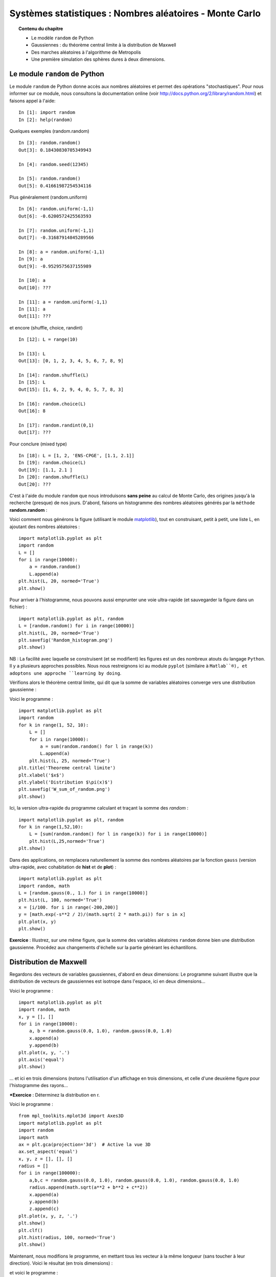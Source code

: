 Systèmes statistiques : Nombres aléatoires - Monte Carlo
========================================================

.. topic:: Contenu du chapitre

    * Le modèle ``random`` de Python

    * Gaussiennes : du théorème central limite à la distribution de Maxwell

    * Des marches aléatoires à l'algorithme de Metropolis

    * Une première simulation des sphères dures à deux dimensions.

Le module ``random`` de Python
------------------------------

Le module ``random`` de Python donne accès aux nombres aléatoires
et permet des opérations "stochastiques".  Pour nous informer sur
ce module, nous consultons la documentation online (voir
http://docs.python.org/2/library/random.html) et faisons appel à l'aide: ::

    In [1]: import random
    In [2]: help(random)

Quelques exemples (random.random) ::

    In [3]: random.random()
    Out[3]: 0.18430830705349943

    In [4]: random.seed(12345)

    In [5]: random.random()
    Out[5]: 0.41661987254534116
    
Plus généralement (random.uniform) ::

    In [6]: random.uniform(-1,1)
    Out[6]: -0.6200572425563593

    In [7]: random.uniform(-1,1)
    Out[7]: -0.31687914845289566

    In [8]: a = random.uniform(-1,1)
    In [9]: a
    Out[9]: -0.9529575637155989

    In [10]: a
    Out[10]: ???

    In [11]: a = random.uniform(-1,1)
    In [11]: a
    Out[11]: ???

et encore (shuffle, choice, randint) ::

    In [12]: L = range(10)

    In [13]: L
    Out[13]: [0, 1, 2, 3, 4, 5, 6, 7, 8, 9]

    In [14]: random.shuffle(L)
    In [15]: L
    Out[15]: [1, 6, 2, 9, 4, 0, 5, 7, 8, 3]

    In [16]: random.choice(L)
    Out[16]: 8

    In [17]: random.randint(0,1)
    Out[17]: ??? 

Pour conclure (mixed type) ::

    In [18]: L = [1, 2, 'ENS-CPGE', [1.1, 2.1]] 
    In [19]: random.choice(L)
    Out[19]: [1.1, 2.1 ] 
    In [20]: random.shuffle(L) 
    Out[20]: ???

C'est à l'aide du module ``random`` que nous introduisons **sans peine**
au calcul de Monte Carlo, des origines jusqu'à la recherche (presque)
de nos jours.  D'abord, faisons un histogramme des nombres aléatoires
générés par la ``méthode`` **random.random** :

.. image:: W_random_hist.png
      :scale: 75
      :align: center     

Voici comment nous générons la figure (utilisant le module
`matplotlib <http://matplotlib.org/>`_), tout en construisant, petit à petit, une liste L,
en ajoutant des nombres aléatoires : ::


    import matplotlib.pyplot as plt
    import random
    L = []
    for i in range(10000):
        a = random.random()
        L.append(a)
    plt.hist(L, 20, normed='True')
    plt.show()

Pour arriver à l'histogramme, nous pouvons aussi emprunter une voie
ultra-rapide (et sauvegarder la figure dans un fichier) : ::

    import matplotlib.pyplot as plt, random
    L = [random.random() for i in range(10000)]
    plt.hist(L, 20, normed='True')
    plt.savefig('Random_histogram.png')
    plt.show()

NB : La facilité avec laquelle se construisent (et se modifient) les
figures est un des nombreux atouts du langage ``Python``. Il y a plusieurs
approches possibles. Nous nous restreignons ici au module ``pyplot``
(similaire à ``Matlab``®), et adoptons une approche ``learning by doing``.

Vérifions alors le théorème central limite, qui dit que la somme de
variables aléatoires converge vers une distribution gaussienne :

.. image:: W_sum_of_random.png
      :scale: 75
      :align: center     

Voici le programme : ::

    import matplotlib.pyplot as plt
    import random
    for k in range(1, 52, 10):
        L = []
        for i in range(10000):
            a = sum(random.random() for l in range(k))
            L.append(a)
        plt.hist(L, 25, normed='True')
    plt.title('Theoreme central limite')
    plt.xlabel('$x$')
    plt.ylabel('Distribution $\pi(x)$')
    plt.savefig('W_sum_of_random.png')
    plt.show()

Ici, la version ultra-rapide du programme calculant et
traçant la somme des `random` : ::

    import matplotlib.pyplot as plt, random
    for k in range(1,52,10):
        L = [sum(random.random() for l in range(k)) for i in range(10000)]
        plt.hist(L,25,normed='True')
    plt.show()

Dans des applications, on remplacera naturellement la somme des nombres
aléatoires par la fonction ``gauss`` (version ultra-rapide, avec
cohabitation de **hist** et de **plot**) : ::

    import matplotlib.pyplot as plt
    import random, math
    L = [random.gauss(0., 1.) for i in range(10000)]
    plt.hist(L, 100, normed='True')
    x = [i/100. for i in range(-200,200)]
    y = [math.exp(-s**2 / 2)/(math.sqrt( 2 * math.pi)) for s in x]
    plt.plot(x, y)
    plt.show()


**Exercice** : Illustrez, sur une même figure, que la somme des variables aléatoires ``random``
donne bien une distribution gaussienne. Procédez aux changements d'échelle sur 
la partie générant les échantillons.

Distribution de Maxwell
-----------------------

Regardons des vecteurs de variables gaussiennes, d'abord en deux dimensions: 
Le programme suivant illustre que la distribution de vecteurs de gaussiennes 
est isotrope dans l'espace, ici en deux dimensions... 

.. image:: W_two_gaussians.png
      :scale: 75
      :align: center     

Voici le programme : ::

    import matplotlib.pyplot as plt
    import random, math
    x, y = [], []
    for i in range(10000):
        a, b = random.gauss(0.0, 1.0), random.gauss(0.0, 1.0)
        x.append(a)
        y.append(b)
    plt.plot(x, y, '.')
    plt.axis('equal')
    plt.show()

... et ici en trois dimensions (notons l'utilisation d'un affichage en trois 
dimensions, et celle d'une deuxième figure pour l'histogramme des rayons...


.. image:: W_three_gaussians_1.png
      :scale: 75
      :align: center     

.. image:: W_three_gaussians_2.png
      :scale: 75
      :align: center     

***Exercice** : Déterminez la distribution en r. 

Voici le programme : ::

    from mpl_toolkits.mplot3d import Axes3D
    import matplotlib.pyplot as plt
    import random
    import math
    ax = plt.gca(projection='3d')  # Active la vue 3D
    ax.set_aspect('equal')
    x, y, z = [], [], []
    radius = []
    for i in range(100000):
        a,b,c = random.gauss(0.0, 1.0), random.gauss(0.0, 1.0), random.gauss(0.0, 1.0)
        radius.append(math.sqrt(a**2 + b**2 + c**2))
        x.append(a)
        y.append(b)
        z.append(c)
    plt.plot(x, y, z, '.')
    plt.show()
    plt.clf()
    plt.hist(radius, 100, normed='True')
    plt.show()

Maintenant, nous modifions le programme, en mettant tous les vecteur à la même longueur
(sans toucher à leur direction). Voici le résultat (en trois dimensions) :


.. image:: W_three_gaussians_projected.png
      :scale: 75
      :align: center     


et voici le programme : :: 

    from mpl_toolkits.mplot3d import Axes3D
    import matplotlib.pyplot as plt
    import random
    import math
    fig = plt.figure()
    ax = fig.gca(projection='3d')
    ax.set_aspect('equal')
    x, y, z = [], [], []
    for i in range(1000):
        a,b,c = random.gauss(0.0, 1.0), random.gauss(0.0, 1.0), random.gauss(0.0, 1.0)
        length = math.sqrt(a ** 2 + b ** 2 + c ** 2)
        x.append(a / length)
        y.append(b / length)
        z.append(c / length)
    plt.plot(x, y, z, '.')
    plt.show()

NB : La distribution gaussienne uni-dimensionnelle est unique à donner
une distribution isotrope en N dimensions, de cette sorte.  C'est ceci le
coeur de l'argument de Maxwell (1861) établissant que la distribution des
composantes v_x, v_y, v_z de la vitesse des atomes dans un gaz est une
gaussienne. C'est aussi le raisonnement fondateur de la physique statistique...
en seize lignes de code ``Python`` !


Monte Carlo - échantillonnage direct
------------------------------------
 
Si nous construisons un vector, non pas avec des Gaussiennes, mais avec des 
variables uniformément distribuées dans l'intervalle (-1,1), nous allons remplir, 
en deux dimensions, uniformément le carré entre (-1,-1) et (1,1).

.. image:: W_direct_pi_color1.png
      :scale: 75
      :align: center     

Voici le programme (notez l'utilisation d'un code de couleurs progressif) : :: 

    import matplotlib.pyplot as plt
    import random
    import math
    x, y = [], []
    for i in range(10000):
        a, b = random.uniform(-1., 1.), random.uniform(-1. ,1.)
        x.append(a)
        y.append(b)
    xyc = range(len(x))
    plt.scatter(x, y, c = xyc, marker = '.', s=200)
    plt.axis('equal')
    plt.show()

Ceci est la base de la méthode de Monte Carlo. Ici, nous l'utilisons pour calculer
la valeur de pi, en comptant combien des échantillons du carré se retrouvent à 
l'intérieur du premier quadrant du cercle unité (cercle de rayon 1 centré en 0, x > 0, y > 0) : 

.. image:: W_direct_pi_color2.png
      :scale: 75
      :align: center     

Voici le programme (utilisant deux listes, plutôt qu'un code de couleurs compliqué) : ::

    import matplotlib.pyplot as plt
    import random
    import math
    x_inner, y_inner = [], []
    x_outer, y_outer = [], []
    for i in range(100000):
        a, b = random.uniform(-1., 1.), random.uniform(-1., 1.)
        length = math.sqrt(a**2 + b**2)
        if length < 1:  # Le point est dedans
            x_inner.append(a)
            y_inner.append(b)
        else:
            x_outer.append(a)
            y_outer.append(b)
    plt.scatter(x_inner, y_inner, c='red', marker='.', s=200)
    plt.scatter(x_outer, y_outer, c='blue', marker='.', s=200)
    print 4*len(x_inner)/float(len(x_inner) + len(x_outer)), math.pi
    plt.axis('equal')
    plt.savefig('W_direct_pi_color2.png')
    plt.show()

Le rapport de l'aire bleue à l'aire totale est pi/4. Nous savons donc aussi calculer pi.

Si vous n'êtes pas surpris de pouvoir calculer pi, modifiez les deux lignes : ::

        length = math.sqrt(a**2 + b**2)
        if length < 1:

... par : ::

    if (a - 0.6)**2 + (b - 0.35)**2 < 0.5:

... et obtenez le résultat analytique dans ce cas aussi (bonne chance !).

-----

Chaînes de Markov, algorithme de Metropolis
-------------------------------------------

Nous passons aux marches aléatoires. Chaque point est obtenu à partir de son 
prédecesseur, grâce à un petit changement (notez l'utilisation d'une grille
(``grid``), de ``scatter`` plutôt que de ``plot``, et d'un code couleur
permettant de suivre l'évolution temporelle) :

.. image:: W_random_walk.png
      :scale: 75
      :align: center     

Voici le programme de simulation de la marche aléatoire en deux dimensions : ::

    import matplotlib.pyplot as plt
    import random
    x, y = 0., 0.
    x_plot = [x]
    y_plot = [y]
    delta = 0.5
    for i in range(10000):
        del_x = random.uniform(-delta, delta)
        del_y = random.uniform(-delta, delta)
        x, y = x + del_x, y + del_y
        x_plot.append(x)
        y_plot.append(y)
    plt.grid()
    plt.scatter(x_plot, y_plot, c=range(len(x_plot)), marker='.', s=200)
    plt.axis('equal')
    plt.show()

Cette marche aléatoire partira à l'infini (pour toujours revenir, en deux dimensions).

Mais comment construire une marche aléatoire restant à l'intérieur du carré
((-1,1), (1,1)), tout en y possédant une distribution uniforme ? Ce
problème a été résolu dans le célèbre travail de Metropolis et
al (1953) : en cas de refus, restons sur la configuration, et comptons-la
de nouveau. Voici le résultat :

.. image:: W_markov_pi_color1_1.png
      :scale: 75
      :align: center     

Voici le programme : ::

    import matplotlib.pyplot as plt
    from random import uniform
    import math
    x_plot, y_plot = [], []
    x, y = 1., 1.
    delta = 0.1
    for i in range(100000):
        del_x = random.uniform(-delta, delta)
        del_y = random.uniform(-delta, delta)
        if abs(x + del_x) < 1 and abs(y + del_y) < 1:  # on sort du carre ? 
            x, y = x + del_x, y + del_y
        x_plot.append(x)
        y_plot.append(y)
    xyc = range( len(x_plot) )
    plt.scatter(x_plot, y_plot, c=xyc, marker='.', s=200)
    plt.axis('equal')
    plt.show()
    plt.clf()
    plt.hist(x_plot, 100, normed='True')
    plt.show()

... et ici la deuxième figure, l'histogramme en x des échantillons obtenus : 

.. image:: W_markov_pi_color1_2.png
      :scale: 75
      :align: center     

NB : nous aurions pu prendre des gaussiennes pour générer del_x et del_y...

Voici une version du même programme uniquement dédié au calcul de pi (notez l'utilisation 
d'une fonction) : ::


    from random import uniform
    def markov_pi(delta, N):
        x, y = 1., 1.
        N_hits = 0
        for i in range(N):
            del_x = random.uniform(-delta, delta)
            del_y = random.uniform(-delta, delta)
            if abs(x + del_x) < 1 and abs(y + del_y) < 1: # on sort du carre ?
                x, y = x + del_x, y + del_y
            if x**2 + y**2 < 1: # a l'interieur du cercle ? 
                N_hits += 1
        return 4 * N_hits / float(N)

    for k in range(10):
       print k, markov_pi(0.3, 100000)

**Attention** : La 7ème ligne de cette fonction est non-triviale : si le
mouvement *x,y -> x + del_x, y + del_y* est interdit, on utilise *x,y* une
deuxième fois.

**Exercice** : Dans ce programme, chacune des 10 "chaînes de Markov"
débute au point (1,1).  Modifiez-le pour que la chaîne k débute
en fait sur la dernière des configurations de la chaîne k-1. Trouvez
une astuce pour bien initier cette simulation.

NB : Pour ce problème, nous pourrions introduire des limites aux
bords périodiques. Mais en général, ceci n'est pas possible.


Algorithme de Metropolis pour sphères dures
-------------------------------------------

.. image:: W_markov_disks_sample.png
      :scale: 75
      :align: center     

Dans le célebre problème des sphères dures, il s'agit de générer des configurations
aléatoires de N disques dans une boîte. En 1953, Metropolis et al ont proposé cet 
algorithme pour le résoudre. Il s'agit de l'exact analogue de l'algorithme chaîne de Markov
que nous avons utilisé pour calculer pi : ::

    from random import uniform as ran, choice
    import matplotlib.pyplot as plt
    L = [(0.25, 0.25), (0.75, 0.25), (0.25, 0.75), (0.75, 0.75)]
    sigma = 0.15
    delta = 0.15
    square_x = [0, 1, 1, 0, 0]
    square_y = [0, 0, 1, 1, 0]
    number = 0
    for iter in range(100):
       a = choice(L)
       L.remove(a)
       b = (a[0] + ran(-delta, delta), a[1] + ran(-delta , delta))
       min_dist = min( (b[0]-x[0])**2 + (b[1]-x[1])**2 for x in L )
       box_cond = min(b[0],b[1]) < sigma or max(b[0],b[1]) > 1-sigma
       if box_cond or min_dist < 4*sigma**2:
          L.append(a)
       else:
          L.append(b)
       if iter % 1 == 0:
           number += 1
           plt.axes()
           for x, y in L:
               cir = plt.Circle((x, y), radius=sigma,  fc= 'r')
               plt.gca().add_patch(cir)
           plt.axis('equal')
           plt.plot(square_x, square_y)
           plt.savefig('W_markov_disks' + str(number) + '.png')
           plt.show()
           plt.clf()

Voici une animation, avec des configurations prises tous les 100 pas :

.. image:: W_markov_disks.gif
      :scale: 75
      :align: center     


Conclusion
----------

Nous voilà au coeur de la physique statistique, avec des processus
statistique décrivant des phénomènes physiques, comme la transition
liquide-solide, le comportement des matériaux, et la structure de la
matière. Dans tout ceci, la simulation numérique, notamment celle
utilisant la méthode de Monte Carlo, est très utilisée, et le langage
``Python`` s'y porte très bien. Derrière l'image simple du langage se cache 
toute la complexité de la programmation moderne.
